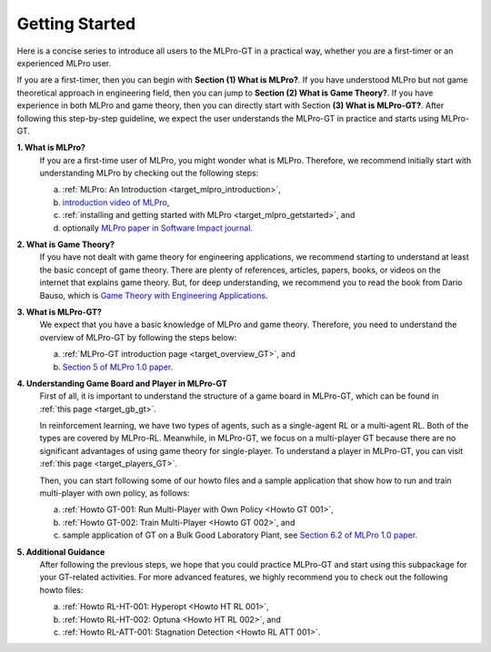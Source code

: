 .. _target_getstarted_GT:
Getting Started
---------------

Here is a concise series to introduce all users to the MLPro-GT in a practical way, whether you are a first-timer or an experienced MLPro user.

If you are a first-timer, then you can begin with **Section (1) What is MLPro?**.
If you have understood MLPro but not game theoretical approach in engineering field, then you can jump to **Section (2) What is Game Theory?**.
If you have experience in both MLPro and game theory, then you can directly start with Section **(3) What is MLPro-GT?**.
After following this step-by-step guideline, we expect the user understands the MLPro-GT in practice and starts using MLPro-GT.

**1. What is MLPro?**
   If you are a first-time user of MLPro, you might wonder what is MLPro.
   Therefore, we recommend initially start with understanding MLPro by checking out the following steps:

   (a) :ref:`MLPro: An Introduction <target_mlpro_introduction>`,

   (b) `introduction video of MLPro <https://ars.els-cdn.com/content/image/1-s2.0-S2665963822001051-mmc1.mp4>`_,

   (c) :ref:`installing and getting started with MLPro <target_mlpro_getstarted>`, and

   (d) optionally `MLPro paper in Software Impact journal <https://doi.org/10.1016/j.simpa.2022.100421>`_.

**2. What is Game Theory?**
   If you have not dealt with game theory for engineering applications, we recommend starting to understand at least the basic concept of game theory.
   There are plenty of references, articles, papers, books, or videos on the internet that explains game theory.
   But, for deep understanding, we recommend you to read the book from Dario Bauso, which is `Game Theory with Engineering Applications <https://dl.acm.org/doi/10.5555/2948750>`_.

**3. What is MLPro-GT?**
   We expect that you have a basic knowledge of MLPro and game theory.
   Therefore, you need to understand the overview of MLPro-GT by following the steps below:

   (a) :ref:`MLPro-GT introduction page <target_overview_GT>`, and

   (b) `Section 5 of MLPro 1.0 paper <https://doi.org/10.1016/j.mlwa.2022.100341>`_.

**4. Understanding Game Board and Player in MLPro-GT**
   First of all, it is important to understand the structure of a game board in MLPro-GT, which can be found in :ref:`this page <target_gb_gt>`.

   In reinforcement learning, we have two types of agents, such as a single-agent RL or a multi-agent RL. Both of the types are covered by MLPro-RL.
   Meanwhile, in MLPro-GT, we focus on a multi-player GT because there are no significant advantages of using game theory for single-player.
   To understand a player in MLPro-GT, you can visit :ref:`this page <target_players_GT>`.

   Then, you can start following some of our howto files and a sample application that show how to run and train multi-player with own policy, as follows:

   (a) :ref:`Howto GT-001: Run Multi-Player with Own Policy <Howto GT 001>`,

   (b) :ref:`Howto GT-002: Train Multi-Player <Howto GT 002>`, and

   (c) sample application of GT on a Bulk Good Laboratory Plant, see `Section 6.2 of MLPro 1.0 paper <https://doi.org/10.1016/j.mlwa.2022.100341>`_.

**5. Additional Guidance**
   After following the previous steps, we hope that you could practice MLPro-GT and start using this subpackage for your GT-related activities.
   For more advanced features, we highly recommend you to check out the following howto files:

   (a) :ref:`Howto RL-HT-001: Hyperopt <Howto HT RL 001>`,

   (b) :ref:`Howto RL-HT-002: Optuna <Howto HT RL 002>`, and

   (c) :ref:`Howto RL-ATT-001: Stagnation Detection <Howto RL ATT 001>`.
